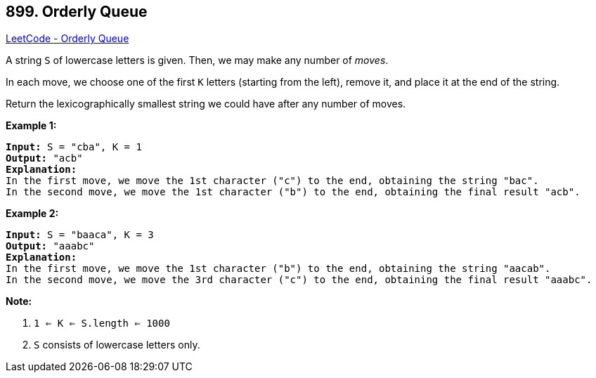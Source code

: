 == 899. Orderly Queue

https://leetcode.com/problems/orderly-queue/[LeetCode - Orderly Queue]

A string `S` of lowercase letters is given.  Then, we may make any number of _moves_.

In each move, we choose one of the first `K` letters (starting from the left), remove it, and place it at the end of the string.

Return the lexicographically smallest string we could have after any number of moves.

 


*Example 1:*

[subs="verbatim,quotes,macros"]
----
*Input:* S = "cba", K = 1
*Output:* "acb"
*Explanation:*
In the first move, we move the 1st character ("c") to the end, obtaining the string "bac".
In the second move, we move the 1st character ("b") to the end, obtaining the final result "acb".
----


*Example 2:*

[subs="verbatim,quotes,macros"]
----
*Input:* S = "baaca", K = 3
*Output:* "aaabc"
*Explanation:*
In the first move, we move the 1st character ("b") to the end, obtaining the string "aacab".
In the second move, we move the 3rd character ("c") to the end, obtaining the final result "aaabc".
----

 

*Note:*


. `1 <= K <= S.length <= 1000`
. `S` consists of lowercase letters only.




